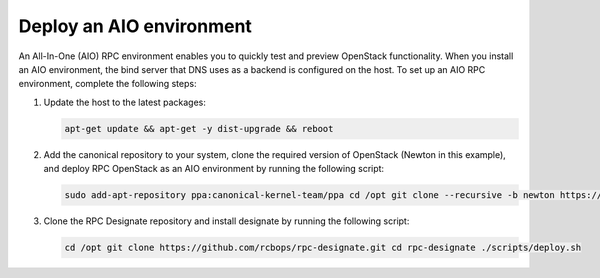 .. _deploy-aio:

Deploy an AIO environment
=========================

An All-In-One (AIO) RPC environment enables you to quickly test
and preview OpenStack functionality. When you install an AIO
environment, the bind server that DNS uses as a backend
is configured on the host.
To set up an AIO RPC environment, complete
the following steps:

#. Update the host to the latest packages:

   .. code-block:: bash

      apt-get update && apt-get -y dist-upgrade && reboot

#. Add the canonical repository to your system, clone the
   required version of OpenStack (Newton in this example),
   and deploy RPC OpenStack as an AIO environment by running
   the following script:

   .. code-block:: bash

      sudo add-apt-repository ppa:canonical-kernel-team/ppa cd /opt git clone --recursive -b newton https://github.com/rcbops/rpc-openstack.git cd rpc-openstack/ export DEPLOY_AIO="yes" ./scripts/deploy.sh

#. Clone the RPC Designate repository and install designate by
   running the following script:

   .. code-block:: bash

      cd /opt git clone https://github.com/rcbops/rpc-designate.git cd rpc-designate ./scripts/deploy.sh
